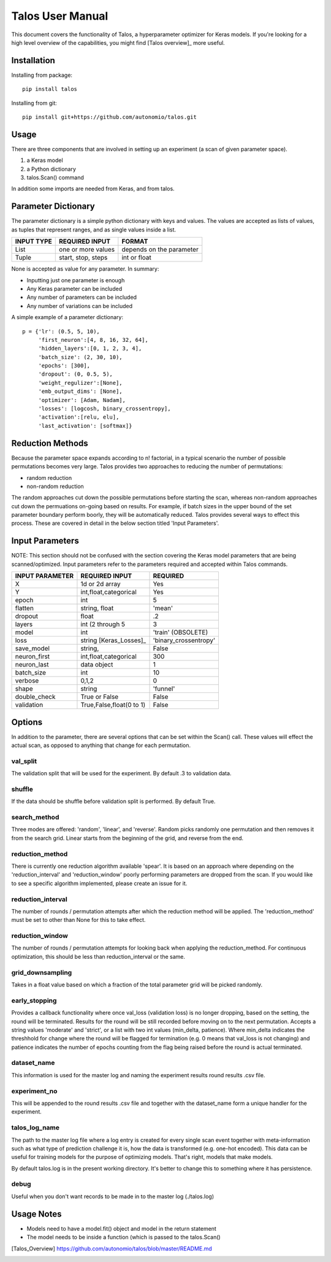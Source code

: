 =============================
Talos User Manual
=============================

.. image:: https://travis-ci.org/autonomio/talos.svg?branch=master
    :target: https://travis-ci.org/autonomio/talos

.. image:: https://coveralls.io/repos/github/autonomio/talos/badge.svg?branch=master
    :target: https://coveralls.io/github/autonomio/talos?branch=master


.. image:: https://gemnasium.com/badges/github.com/autonomio/talos.svg
    :target: https://gemnasium.com/github.com/autonomio/talos


This document covers the functionality of Talos, a hyperparameter optimizer for Keras models. If you're looking for a high level overview of the capabilities, you might find [Talos overview]_ more useful. 


Installation
------------

Installing from package::

    pip install talos

Installing from git::

    pip install git+https://github.com/autonomio/talos.git


Usage
-----

There are three components that are involved in setting up an experiment (a scan of given parameter space). 

1) a Keras model 

2) a Python dictionary 

3) talos.Scan() command 

In addition some imports are needed from Keras, and from talos. 


Parameter Dictionary
--------------------

The parameter dictionary is a simple python dictionary with keys and values. The values are accepted as lists of values, as tuples that represent ranges, and as single values inside a list. 

+-------------------+-------------------------+-------------------------+
|                   |                         |                         |
| INPUT TYPE        | REQUIRED INPUT          | FORMAT                  |
+===================+=========================+=========================+
| List              | one or more values      | depends on the parameter|
+-------------------+-------------------------+-------------------------+
| Tuple             | start, stop, steps      | int or float            |
+-------------------+-------------------------+-------------------------+

None is accepted as value for any parameter. In summary: 

- Inputting just one parameter is enough
- Any Keras parameter can be included 
- Any number of parameters can be included 
- Any number of variations can be included 

A simple example of a parameter dictionary::

      p = {'lr': (0.5, 5, 10),
           'first_neuron':[4, 8, 16, 32, 64],
           'hidden_layers':[0, 1, 2, 3, 4],
           'batch_size': (2, 30, 10),
           'epochs': [300],
           'dropout': (0, 0.5, 5),
           'weight_regulizer':[None],
           'emb_output_dims': [None],
           'optimizer': [Adam, Nadam],
           'losses': [logcosh, binary_crossentropy],
           'activation':[relu, elu],
           'last_activation': [softmax]}

Reduction Methods
-----------------
Because the parameter space expands according to n! factorial, in a typical scenario the number of possible permutations becomes very large. Talos provides two approaches to reducing the number of permutations: 

- random reduction 
- non-random reduction

The random approaches cut down the possible permutations before starting the scan, whereas non-random approaches cut down the permuations on-going based on results. For example, if batch sizes in the upper bound of the set parameter boundary perform boorly, they will be automatically reduced. Talos provides several ways to effect this process. These are covered in detail in the below section titled 'Input Parameters'.

Input Parameters
----------------
NOTE: This section should not be confused with the section covering the Keras model parameters that are being scanned/optimized. Input parameters refer to the parameters required and accepted within Talos commands. 


+-------------------+-------------------------+-------------------------+
|                   |                         |                         |
| INPUT PARAMETER   | REQUIRED INPUT          | REQUIRED                |
+===================+=========================+=========================+
| X                 | 1d or 2d array          | Yes                     |
+-------------------+-------------------------+-------------------------+
| Y                 | int,float,categorical   | Yes                     |
+-------------------+-------------------------+-------------------------+
| epoch             | int                     | 5                       |
+-------------------+-------------------------+-------------------------+
| flatten           | string, float           | 'mean'                  |
+-------------------+-------------------------+-------------------------+
| dropout           | float                   | .2                      |
+-------------------+-------------------------+-------------------------+
| layers            | int (2 through 5        | 3                       |
+-------------------+-------------------------+-------------------------+
| model             | int                     | 'train' (OBSOLETE)      |
+-------------------+-------------------------+-------------------------+
| loss              | string [Keras_Losses]_  | 'binary_crossentropy'   |
+-------------------+-------------------------+-------------------------+
| save_model        | string,                 | False                   |
+-------------------+-------------------------+-------------------------+
| neuron_first      | int,float,categorical   | 300                     |
+-------------------+-------------------------+-------------------------+
| neuron_last       | data object             | 1                       |
+-------------------+-------------------------+-------------------------+
| batch_size        | int                     | 10                      |
+-------------------+-------------------------+-------------------------+
| verbose           | 0,1,2                   | 0                       |
+-------------------+-------------------------+-------------------------+
| shape             | string                  | 'funnel'                |
+-------------------+-------------------------+-------------------------+
| double_check      | True or False           | False                   |
+-------------------+-------------------------+-------------------------+
| validation        | True,False,float(0 to 1)| False                   |
+-------------------+-------------------------+-------------------------+



Options
-------

In addition to the parameter, there are several options that can be set within the Scan() call. These values will effect the actual scan, as opposed to anything that change for each permutation.

val_split
.........

The validation split that will be used for the experiment. By default .3 to validation data.

shuffle
.......

If the data should be shuffle before validation split is performed. By default True.

search_method
.............

Three modes are offered: 'random', 'linear', and 'reverse'. Random picks randomly one permutation and then removes it from the search grid. Linear starts from the beginning of the grid, and reverse from the end.

reduction_method
................

There is currently one reduction algorithm available 'spear'. It is based on an approach where depending on the 'reduction_interval' and 'reduction_window' poorly performing parameters are dropped from the scan. If you would like to see a specific algorithm implemented, please create an issue for it.

reduction_interval
..................

The number of rounds / permutation attempts after which the reduction method will be applied. The 'reduction_method' must be set to other than None for this to take effect.

reduction_window
................

The number of rounds / permutation attempts for looking back when applying the reduction_method. For continuous optimization, this should be less than reduction_interval or the same.

grid_downsampling
.................

Takes in a float value based on which a fraction of the total parameter grid will be picked randomly.

early_stopping
..............

Provides a callback functionality where once val_loss (validation loss) is no longer dropping, based on the setting, the round will be terminated. Results for the round will be still recorded before moving on to the next permutation. Accepts a string values 'moderate' and 'strict', or a list with two int values (min_delta, patience). Where min_delta indicates the threshhold for change where the round will be flagged for termination (e.g. 0 means that val_loss is not changing) and patience indicates the number of epochs counting from the flag being raised before the round is actual terminated.

dataset_name
............

This information is used for the master log and naming the experiment results round results .csv file.

experiment_no
.............

This will be appended to the round results .csv file and together with the dataset_name form a unique handler for the experiment.  

talos_log_name
..............

The path to the master log file where a log entry is created for every single scan event together with meta-information such as what type of prediction challenge it is, how the data is transformed (e.g. one-hot encoded). This data can be useful for training models for the purpose of optimizing models. That's right, models that make models.

By default talos.log is in the present working directory. It's better to change this to something where it has persistence.

debug
.....

Useful when you don't want records to be made in to the master log (./talos.log)

Usage Notes
-----------

- Models need to have a model.fit() object and model in the return statement

- The model needs to be inside a function (which is passed to the talos.Scan()



.. [Talos_Overview] https://github.com/autonomio/talos/blob/master/README.md
